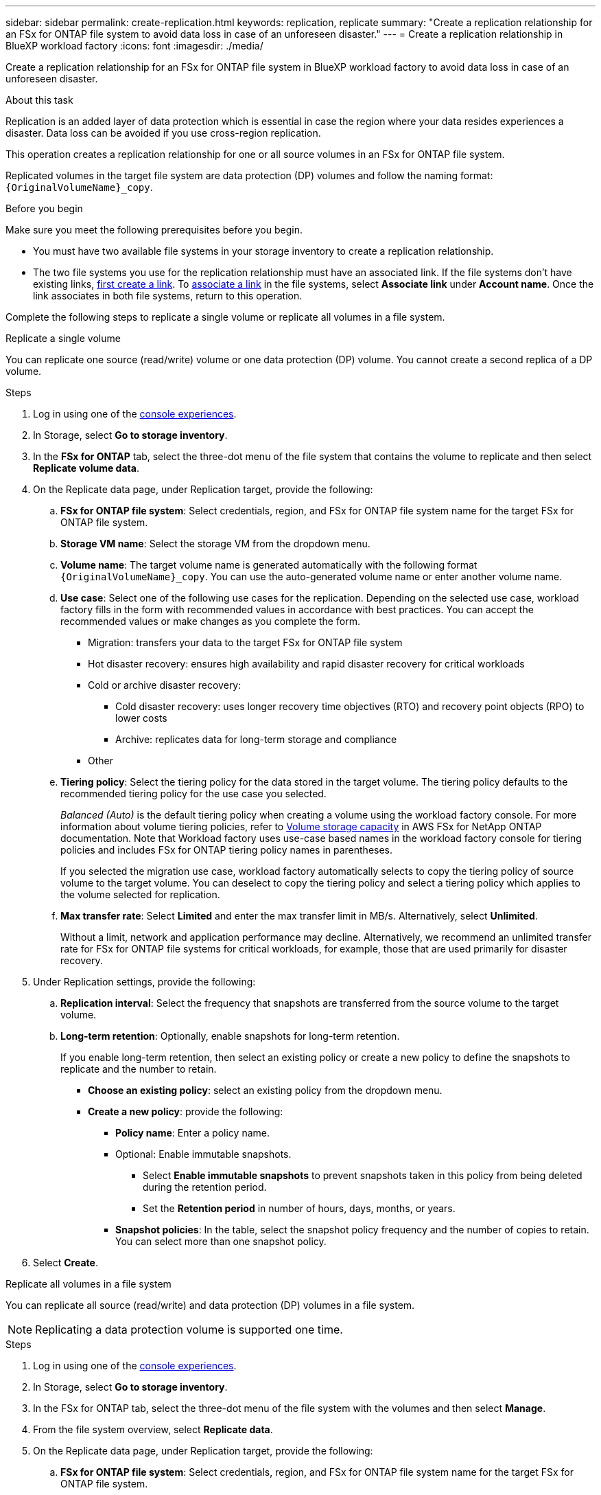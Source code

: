 ---
sidebar: sidebar
permalink: create-replication.html
keywords: replication, replicate
summary: "Create a replication relationship for an FSx for ONTAP file system to avoid data loss in case of an unforeseen disaster."
---
= Create a replication relationship in BlueXP workload factory
:icons: font
:imagesdir: ./media/

[.lead]
Create a replication relationship for an FSx for ONTAP file system in BlueXP workload factory to avoid data loss in case of an unforeseen disaster.

.About this task
Replication is an added layer of data protection which is essential in case the region where your data resides experiences a disaster. Data loss can be avoided if you use cross-region replication. 

This operation creates a replication relationship for one or all source volumes in an FSx for ONTAP file system. 

Replicated volumes in the target file system are data protection (DP) volumes and follow the naming format: `{OriginalVolumeName}_copy`.

.Before you begin
Make sure you meet the following prerequisites before you begin. 

* You must have two available file systems in your storage inventory to create a replication relationship.
* The two file systems you use for the replication relationship must have an associated link. If the file systems don't have existing links, link:create-link.html[first create a link]. To link:manage-links.html[associate a link] in the file systems, select *Associate link* under *Account name*. Once the link associates in both file systems, return to this operation. 

Complete the following steps to replicate a single volume or replicate all volumes in a file system. 
[role="tabbed-block"]
====

.Replicate a single volume
--
You can replicate one source (read/write) volume or one data protection (DP) volume. You cannot create a second replica of a DP volume.

.Steps
. Log in using one of the link:https://docs.netapp.com/us-en/workload-setup-admin/console-experiences.html[console experiences^].
. In Storage, select *Go to storage inventory*. 
. In the *FSx for ONTAP* tab, select the three-dot menu of the file system that contains the volume to replicate and then select *Replicate volume data*.
. On the Replicate data page, under Replication target, provide the following: 
.. *FSx for ONTAP file system*: Select credentials, region, and FSx for ONTAP file system name for the target FSx for ONTAP file system.
.. *Storage VM name*: Select the storage VM from the dropdown menu.
.. *Volume name*: The target volume name is generated automatically with the following format `{OriginalVolumeName}_copy`. You can use the auto-generated volume name or enter another volume name. 
.. *Use case*: Select one of the following use cases for the replication. Depending on the selected use case, workload factory fills in the form with recommended values in accordance with best practices. You can accept the recommended values or make changes as you complete the form.  
* Migration: transfers your data to the target FSx for ONTAP file system
* Hot disaster recovery: ensures high availability and rapid disaster recovery for critical workloads
* Cold or archive disaster recovery: 
** Cold disaster recovery: uses longer recovery time objectives (RTO) and recovery point objects (RPO) to lower costs
** Archive: replicates data for long-term storage and compliance
* Other
.. *Tiering policy*: Select the tiering policy for the data stored in the target volume. The tiering policy defaults to the recommended tiering policy for the use case you selected.
+
_Balanced (Auto)_ is the default tiering policy when creating a volume using the workload factory console. For more information about volume tiering policies, refer to link:https://docs.aws.amazon.com/fsx/latest/ONTAPGuide/volume-storage-capacity.html#data-tiering-policy[Volume storage capacity^] in AWS FSx for NetApp ONTAP documentation. Note that Workload factory uses use-case based names in the workload factory console for tiering policies and includes FSx for ONTAP tiering policy names in parentheses.
+
If you selected the migration use case, workload factory automatically selects to copy the tiering policy of source volume to the target volume. You can deselect to copy the tiering policy and select a tiering policy which applies to the volume selected for replication. 

.. *Max transfer rate*: Select *Limited* and enter the max transfer limit in MB/s. Alternatively, select *Unlimited*. 
+
Without a limit, network and application performance may decline. Alternatively, we recommend an unlimited transfer rate for FSx for ONTAP file systems for critical workloads, for example, those that are used primarily for disaster recovery. 
. Under Replication settings, provide the following: 
.. *Replication interval*: Select the frequency that snapshots are transferred from the source volume to the target volume. 
.. *Long-term retention*: Optionally, enable snapshots for long-term retention. 
+
If you enable long-term retention, then select an existing policy or create a new policy to define the snapshots to replicate and the number to retain.  
+
* *Choose an existing policy*: select an existing policy from the dropdown menu. 
* *Create a new policy*: provide the following: 
** *Policy name*: Enter a policy name.
** Optional: Enable immutable snapshots.
*** Select *Enable immutable snapshots* to prevent snapshots taken in this policy from being deleted during the retention period.
*** Set the *Retention period* in number of hours, days, months, or years. 
** *Snapshot policies*: In the table, select the snapshot policy frequency and the number of copies to retain. You can select more than one snapshot policy. 
. Select *Create*. 
--

.Replicate all volumes in a file system
--
You can replicate all source (read/write) and data protection (DP) volumes in a file system. 

NOTE: Replicating a data protection volume is supported one time. 

.Steps
. Log in using one of the link:https://docs.netapp.com/us-en/workload-setup-admin/console-experiences.html[console experiences^].
. In Storage, select *Go to storage inventory*. 
. In the FSx for ONTAP tab, select the three-dot menu of the file system with the volumes and then select *Manage*.  
. From the file system overview, select *Replicate data*. 
. On the Replicate data page, under Replication target, provide the following: 
.. *FSx for ONTAP file system*: Select credentials, region, and FSx for ONTAP file system name for the target FSx for ONTAP file system.
.. *Storage VM name*: Select the storage VM from the dropdown menu.
.. *Volume name*: The target volume name is generated automatically with the following format `{OriginalVolumeName}_copy`.
.. *Use case*: Select one of the following use cases for the replication. Depending on the selected use case, workload factory fills in the form with recommended values in accordance with best practices. You can accept the recommended values or make changes as you complete the form. 
* Migration: transfers your data to the target FSx for ONTAP file system
* Hot disaster recovery: ensures high availability and rapid disaster recovery for critical workloads
* Cold or archive disaster recovery: 
** Cold disaster recovery: uses longer recovery time objectives (RTO) and recovery point objects (RPO) to lower costs
** Archive: replicates data for long-term storage and compliance
* Other
.. *Tiering policy*: Select the tiering policy for the data stored in the target volume. The tiering policy defaults to the recommended tiering policy for the use case you selected.
+
_Balanced (Auto)_ is the default tiering policy when creating a volume using the workload factory console. For more information about volume tiering policies, refer to link:https://docs.aws.amazon.com/fsx/latest/ONTAPGuide/volume-storage-capacity.html#data-tiering-policy[Volume storage capacity^] in AWS FSx for NetApp ONTAP documentation. Note that Workload factory uses use-case based names in the workload factory console for tiering policies and includes FSx for ONTAP tiering policy names in parentheses. 
+
If you selected the migration use case, workload factory automatically selects to copy tiering policy of source volumes to the target volumes in the file system. You can deselect to copy the tiering policy and select a tiering policy that applies to the volumes in the target file system for replication. 
.. *Max transfer rate*: Select *Limited* and enter the max transfer limit in MiB/s. Alternatively, select *Unlimited*. 
+
Without a limit, network and application performance may decline. Alternatively, we recommend an unlimited transfer rate for FSx for ONTAP file systems for critical workloads, for example, those that are used primarily for disaster recovery. 
. Under Replication settings, provide the following: 
.. *Replication interval*: Select the frequency that snapshots are transferred from the source volume to the target volume. 
.. *Long-term retention*: Optionally, enable snapshots for long-term retention. 
+
If you enable long-term retention, then select an existing policy or create a new policy to define the snapshots to replicate and the number to retain.  
+
* *Choose an existing policy*: select an existing policy from the dropdown menu. 
* *Create a new policy*: provide the following: 
** *Policy name*: Enter a policy name. 
** *Snapshot policies*: In the table, select the snapshot policy frequency and the number of copies to retain. You can select more than one snapshot policy. 
. Select *Replicate*. 
--

====

.Result
The replication relationship appears in the *Replication relationships* tab in the target FSx for ONTAP file system.  


